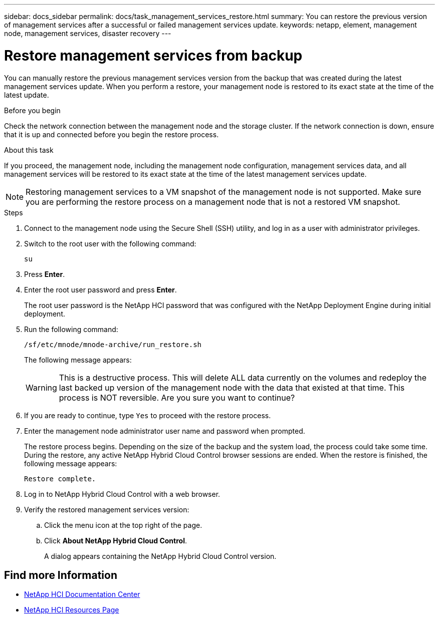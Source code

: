 ---
sidebar: docs_sidebar
permalink: docs/task_management_services_restore.html
summary: You can restore the previous version of management services after a successful or failed management services update.
keywords: netapp, element, management node, management services, disaster recovery
---

= Restore management services from backup

:hardbreaks:
:nofooter:
:icons: font
:linkattrs:
:imagesdir: ../media/

[.lead]
You can manually restore the previous management services version from the backup that was created during the latest management services update. When you perform a restore, your management node is restored to its exact state at the time of the latest update.

.Before you begin
Check the network connection between the management node and the storage cluster. If the network connection is down, ensure that it is up and connected before you begin the restore process.

.About this task
If you proceed, the management node, including the management node configuration, management services data, and all management services will be restored to its exact state at the time of the latest management services update.

NOTE: Restoring management services to a VM snapshot of the management node is not supported.  Make sure you are performing the restore process on a management node that is not a restored VM snapshot.

.Steps
. Connect to the management node using the Secure Shell (SSH) utility, and log in as a user with administrator privileges.
. Switch to the root user with the following command:
+
----
su
----
. Press *Enter*.
. Enter the root user password and press *Enter*.
+
The root user password is the NetApp HCI password that was configured with the NetApp Deployment Engine during initial deployment.
. Run the following command:
+
----
/sf/etc/mnode/mnode-archive/run_restore.sh
----
+
The following message appears:
+
WARNING: This is a destructive process. This will delete ALL data currently on the volumes and redeploy the last backed up version of the management node with the data that existed at that time. This process is NOT reversible. Are you sure you want to continue?

. If you are ready to continue, type `Yes` to proceed with the restore process.
. Enter the management node administrator user name and password when prompted.
+
The restore process begins. Depending on the size of the backup and the system load, the process could take some time. During the restore, any active NetApp Hybrid Cloud Control browser sessions are ended. When the restore is finished, the following message appears:
+
----
Restore complete.
----
. Log in to NetApp Hybrid Cloud Control with a web browser.
. Verify the restored management services version:
.. Click the menu icon at the top right of the page.
.. Click *About NetApp Hybrid Cloud Control*.
+
A dialog appears containing the NetApp Hybrid Cloud Control version.

[discrete]
== Find more Information
* https://docs.netapp.com/hci/index.jsp[NetApp HCI Documentation Center^]
* https://docs.netapp.com/us-en/documentation/hci.aspx[NetApp HCI Resources Page^]
